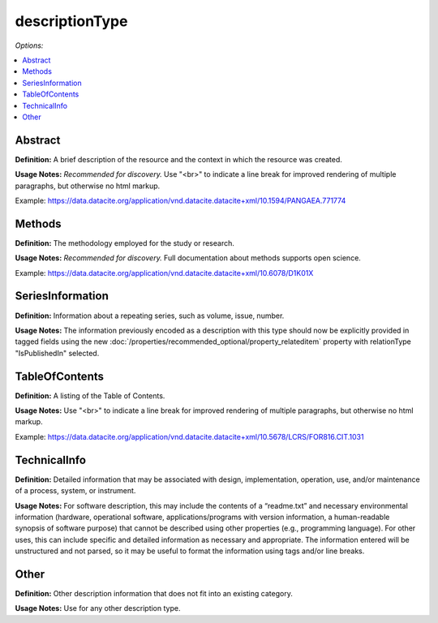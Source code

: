 descriptionType
=====================================

*Options:*

.. contents:: :local:


Abstract
~~~~~~~~~~~~~~~~~~~~~~~~~

**Definition:** A brief description of the resource and the context in which the resource was created.

**Usage Notes:** *Recommended for discovery.* Use "<br>" to indicate a line break for improved rendering of multiple paragraphs, but otherwise no html markup.

Example: https://data.datacite.org/application/vnd.datacite.datacite+xml/10.1594/PANGAEA.771774


Methods
~~~~~~~~~~~~~~~~~~~~~~~~~

**Definition:** The methodology employed for the study or research.

**Usage Notes:** *Recommended for discovery.* Full documentation about methods supports open science.

Example: https://data.datacite.org/application/vnd.datacite.datacite+xml/10.6078/D1K01X

.. _SeriesInformation:

SeriesInformation
~~~~~~~~~~~~~~~~~~~~~~~~~

**Definition:** Information about a repeating series, such as volume, issue, number.

**Usage Notes:** The information previously encoded as a description with this type should now be explicitly provided in tagged fields using the new :doc:`/properties/recommended_optional/property_relateditem` property with relationType "IsPublishedIn" selected.


TableOfContents
~~~~~~~~~~~~~~~~~~~~~~~~~

**Definition:** A listing of the Table of Contents.

**Usage Notes:** Use "<br>" to indicate a line break for improved rendering of multiple paragraphs, but otherwise no html markup.

Example: https://data.datacite.org/application/vnd.datacite.datacite+xml/10.5678/LCRS/FOR816.CIT.1031

.. _TechnicalInfo:

TechnicalInfo
~~~~~~~~~~~~~~~~~~~~~~~~~

**Definition:** Detailed information that may be associated with design, implementation, operation, use, and/or maintenance of a process, system, or instrument.

**Usage Notes:** For software description, this may include the contents of a “readme.txt” and necessary environmental information (hardware, operational software, applications/programs with version information, a human-readable synopsis of software purpose) that cannot be described using other properties (e.g., programming language). For other uses, this can include specific and detailed information as necessary and appropriate. The information entered will be unstructured and not parsed, so it may be useful to format the information using tags and/or line breaks.



Other
~~~~~~~~~~~~~~~~~~~~~~~~~

**Definition:** Other description information that does not fit into an existing category.

**Usage Notes:** Use for any other description type.
